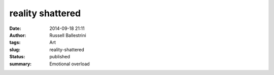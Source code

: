 reality shattered
#################
:date: 2014-09-18 21:11
:author: Russell Ballestrini
:tags: Art
:slug: reality-shattered
:status: published
:summary:
  Emotional overload

|image0|

.. |image0| image:: /uploads/2014/09/2014-09-17-reality-shattered.png
